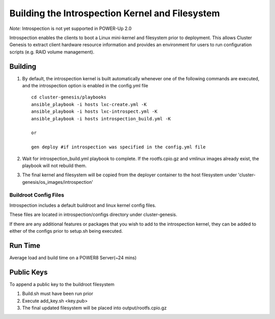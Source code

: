 Building the Introspection Kernel and Filesystem
================================================

*Note:*  Introspection is not yet supported in POWER-Up 2.0

Introspection enables the clients to boot a Linux mini-kernel and filesystem
prior to deployment. This allows Cluster Genesis to extract client hardware
resource information and provides an environment for users to run configuration
scripts (e.g. RAID volume management).

Building
--------------------

#.  By default, the introspection kernel is built automatically whenever one of
    the following commands are executed, and the introspection option is enabled
    in the config.yml file ::

     cd cluster-genesis/playbooks
     ansible_playbook -i hosts lxc-create.yml -K
     ansible_playbook -i hosts lxc-introspect.yml -K
     ansible_playbook -i hosts introspection_build.yml -K

     or

     gen deploy #if introspection was specified in the config.yml file

#.  Wait for introspection_build.yml playbook to complete.  If the rootfs.cpio.gz and
    vmlinux images already exist, the playbook will not rebuild them.
#.  The final kernel and filesystem will be copied from the deployer container to the
    host filesystem under 'cluster-genesis/os_images/introspection'

Buildroot Config Files
~~~~~~~~~~~~~~~~~~~~~~

Introspection includes a default buildroot and linux kernel config files.

These files are located in introspection/configs directory under cluster-genesis.

If there are any additional features or packages that you wish to add to the
introspection kernel, they can be added to either of the configs prior to
setup.sh being executed.

Run Time
-------------------
Average load and build time on a POWER8 Server(~24 mins)

Public Keys
-------------------
To append a public key to the buildroot filesystem

#. Build.sh must have been run prior
#. Execute add_key.sh <key.pub>
#. The final updated filesystem will be placed into
   output/rootfs.cpio.gz

